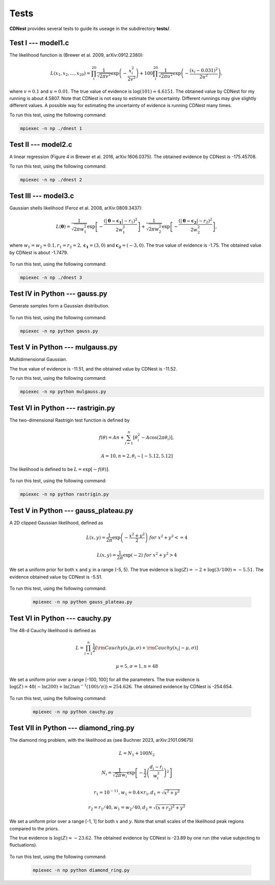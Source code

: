 ******
Tests
******

**CDNest** provides several tests to guide its useage in the subdirectory **tests/**.

Test I --- model1.c
===================

The likelihood function is (Brewer et al. 2009, arXiv:0912.2380):

.. math::
  
   L(x_1, x_2, ..., x_20) = \prod_i^{20}\frac{1}{\sqrt{2\pi v^2}}\exp\left(-\frac{x_i^2}{2v^2}\right) + 100 \prod_i^{20}\frac{1}{\sqrt{2\pi u^2}}\exp\left(-\frac{(x_i-0.031)^2}{2u^2}\right),

where :math:`v=0.1` and :math:`u=0.01`. The true value of evidence is :math:`\log(101)\approx4.6151`. The obtained value by CDNest for my running is about 4.5807. Note that CDNest is not easy to estimate the uncertainty. Different runnings may give slightly different values. A possible way for estimating the uncertainty of evidence is running CDNest many times.

To run this test, using the following command:

.. code-block:: bash
  
  mpiexec -n np ./dnest 1

Test II --- model2.c
====================

A linear regression (Figure 4 in Brewer et al. 2016, arXiv:1606.0375). The obtained evidence by CDNest is -175.45708.

To run this test, using the following command:

.. code-block:: bash
  
  mpiexec -n np ./dnest 2

Test III --- model3.c
=====================

Gaussian shells likelihood (Feroz et al. 2008, arXiv:0809.3437):

.. math::
  
  L(\boldsymbol{\theta})= \frac{1}{\sqrt{2\pi w_1^2}}\exp\left[-\frac{(|\boldsymbol{\theta-c_1}|-r_1)^2}{2w_1^2}\right]+\frac{1}{\sqrt{2\pi w_2^2}}\exp\left[-\frac{(|\boldsymbol{\theta-c_2}|-r_2)^2}{2w_2^2}\right],

where :math:`w_1=w_2=0.1, r_1=r_2=2, \boldsymbol{c_1}=(3, 0)` and :math:`\boldsymbol{c_2}=(-3, 0)`. The true value of evidence is -1.75. The obtained value by CDNest is about -1.7479.

.. figure:: _static/fig_test3.jpg
  :scale: 100 %
  :align: center

To run this test, using the following command:

.. code-block:: bash
  
  mpiexec -n np ./dnest 3

Test IV in Python --- gauss.py
================================

Generate samples form a Gaussian distribution.

.. figure:: _static/fig_gau.jpg
  :scale: 100%
  :align: center

To run this test, using the following command:

.. code-block:: bash
  
  mpiexec -n np python gauss.py

Test V in Python --- mulgauss.py
================================

Multidimensional Gaussian.

The true value of evidence is -11.51, and the obtained value by CDNest is -11.52.

To run this test, using the following command:

.. code-block:: bash
  
  mpiexec -n np python mulgauss.py

Test VI in Python --- rastrigin.py
==================================

The two-dimensional Rastrigin test function is defined by 

.. math::
  
  f(\theta) = An + \sum_{i=1}^{n}[\theta_i^2 - A \cos(2\pi\theta_i)],

  A = 10, n=2, \theta_i \sim [-5.12, 5.12]

The likelihood is defined to be :math:`L = \exp[-f(\theta)]`.

.. figure:: _static/fig_rastrigin.jpg
  :scale: 50%
  :align: center

To run this test, using the following command:

.. code-block:: bash
  
  mpiexec -n np python rastrigin.py

Test V in Python --- gauss_plateau.py
=====================================

A 2D clipped Gaussian likelihood, defined as 

.. math::

  &L(x, y) = \frac{1}{2\pi} \exp\left(-\frac{x^2+y^2}{2} \right) ~for~ x^2+y^2 <= 4

  &L(x, y) = \frac{1}{2\pi} \exp\left(- 2 \right) ~for~ x^2+y^2 > 4

We set a uniform prior for both :math:`x` and :math:`y` in a range (-5, 5). The true 
evidence is :math:`\log(Z) = -2 + \log(3/100)\approx-5.51`.  The evidence obtained 
value by CDNest is -5.51.

.. figure:: _static/fig_gauss_plateau.jpg 
  :scale: 30%
  :align: center

To run this test, using the following command:

  .. code-block:: bash
    
    mpiexec -n np python gauss_plateau.py

Test VI in Python --- cauchy.py
===============================

The 48-d Cauchy likelihood is defined as 

.. math::
  &L = \prod_{i=1}^{n} \frac{1}{2}\left[ {\rm Cauchy}(x_i|\mu, \sigma) + {\rm Cauchy}(x_i|-\mu, \sigma)\right] 

  & \mu = 5, \sigma = 1, n=48

We set a uniform prior over a range [-100, 100] for all the parameters. 
The true evidence is :math:`\log(Z) = 48(-\ln(200) + \ln(2\tan^{-1}(100)/\pi)) \approx 254.626`. The obtained evidence 
by CDNest is -254.654. 

.. figure:: _static/fig_cauchy.jpg 
  :scale: 50%
  :align: center

To run this test, using the following command:

  .. code-block:: bash
    
    mpiexec -n np python cauchy.py

Test VII in Python --- diamond_ring.py
======================================

The diamond ring problem, with the likelihood as (see Buchner 2023, arXiv:2101.09675)

.. math:: 
  & L = N_1 + 100 N_2

  & N_i = \frac{1}{\sqrt{2\pi}w_i} \exp \left[-\frac{1}{2}\left(\frac{d_i-r_i}{w_i^2}\right)^2 \right]

  & r_1 = 10^{-11}, w_1 = 0.4\times r_1, d_1 = \sqrt{x^2+y^2}

  & r_2 = r_1/40, w_1 = w_2/40, d_2 = \sqrt{(x+r_2)^2+y^2}

We set a uniform prior over a range [-1, 1] for both :math:`x` and :math:`y`. Note that small scales of the likelihood 
peak regions compared to the priors.

The true evidence is :math:`\log(Z)\approx-23.62`. The obtained evidence by CDNest is -23.89 by one run 
(the value subjecting to fluctuations). 

.. figure:: _static/fig_diamond.jpg 
  :scale: 50%
  :align: center

To run this test, using the following command:

  .. code-block:: bash
    
    mpiexec -n np python diamond_ring.py